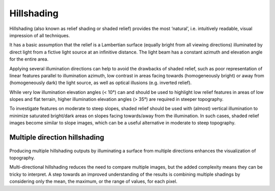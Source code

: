 .. _listofvis_hillshade:

Hillshading
===========

.. image:: ./figures/rvtvis_hillshade.png

Hillshading (also known as relief shading or shaded relief) provides the most ‘natural’, i.e. intuitively readable, visual impression of all techniques. 

It has a basic assumption that the relief is a Lambertian surface (equally bright from all viewing directions) illuminated by direct light from a fictive light source at an infinitive distance. The light beam has a constant azimuth and elevation angle for the entire area.

Applying several illumination directions can help to avoid the drawbacks of shaded relief, such as poor representation of linear features parallel to illumination azimuth, low contrast in areas facing towards (homogeneously bright) or away from (homogeneously dark) the light source, as well as optical illusions (e.g. inverted relief).

While very low illumination elevation angles (< 10°) can and should be used to highlight low relief features in areas of low slopes and flat terrain, higher illumination elevation angles (> 35°) are required in steeper topography. 

To investigate features on moderate to steep slopes, shaded relief should be used with (almost) vertical illumination to minimize saturated bright/dark areas on slopes facing towards/away from the illumination. In such cases, shaded relief images become similar to slope images, which can be a useful alternative in moderate to steep topography.

Multiple direction hillshading
------------------------------

   .. image:: ./figures/rvtvis_multihillshade.png

Producing multiple hillshading outputs by illuminating a surface from multiple directions enhances the visualization of topography. 

Multi-directional hillshading reduces the need to compare multiple images, but the added complexity means they can be tricky to interpret. A step towards an improved understanding of the results is combining multiple shadings by considering only the mean, the maximum, or the range of values, for each pixel.

.. seealso:: :ref:`listofvis_slope`.